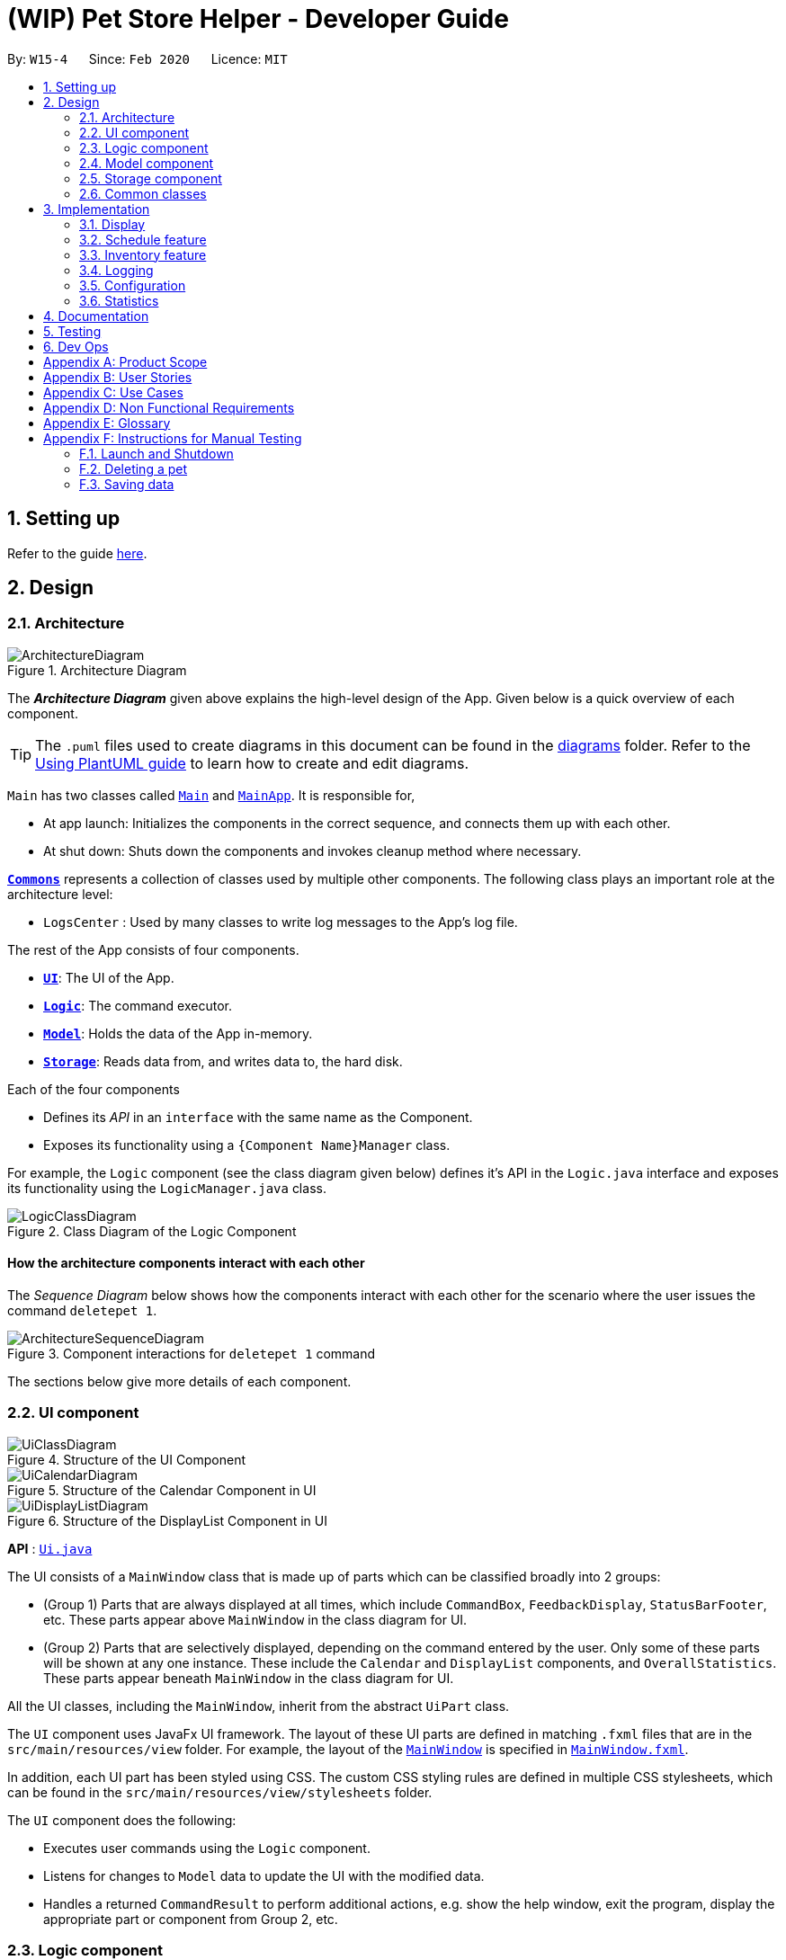 = (WIP) Pet Store Helper - Developer Guide
:site-section: DeveloperGuide
:toc:
:toc-title:
:toc-placement: preamble
:sectnums:
:imagesDir: images/dev-guide
:stylesDir: stylesheets
:xrefstyle: full
ifdef::env-github[]
:tip-caption: :bulb:
:note-caption: :information_source:
:warning-caption: :warning:
endif::[]
:repoURL: https://github.com/AY1920S2-CS2103-W15-4/main/tree/master

By: `W15-4`      Since: `Feb 2020`      Licence: `MIT`

== Setting up

Refer to the guide <<SettingUp#, here>>.

== Design

[[Design-Architecture]]
=== Architecture

.Architecture Diagram
image::ArchitectureDiagram.png[]

The *_Architecture Diagram_* given above explains the high-level design of the App. Given below is a quick overview of each component.

[TIP]
The `.puml` files used to create diagrams in this document can be found in the link:{repoURL}/docs/diagrams/[diagrams] folder.
Refer to the <<UsingPlantUml#, Using PlantUML guide>> to learn how to create and edit diagrams.

`Main` has two classes called link:{repoURL}/src/main/java/clzzz/helper/Main.java[`Main`] and link:{repoURL}/src/main/java/clzzz/helper/MainApp.java[`MainApp`]. It is responsible for,

* At app launch: Initializes the components in the correct sequence, and connects them up with each other.
* At shut down: Shuts down the components and invokes cleanup method where necessary.

<<Design-Commons,*`Commons`*>> represents a collection of classes used by multiple other components.
The following class plays an important role at the architecture level:

* `LogsCenter` : Used by many classes to write log messages to the App's log file.

The rest of the App consists of four components.

* <<Design-Ui,*`UI`*>>: The UI of the App.
* <<Design-Logic,*`Logic`*>>: The command executor.
* <<Design-Model,*`Model`*>>: Holds the data of the App in-memory.
* <<Design-Storage,*`Storage`*>>: Reads data from, and writes data to, the hard disk.

Each of the four components

* Defines its _API_ in an `interface` with the same name as the Component.
* Exposes its functionality using a `{Component Name}Manager` class.

For example, the `Logic` component (see the class diagram given below) defines it's API in the `Logic.java` interface and exposes its functionality using the `LogicManager.java` class.

.Class Diagram of the Logic Component
image::LogicClassDiagram.png[]

[discrete]
==== How the architecture components interact with each other

The _Sequence Diagram_ below shows how the components interact with each other for the scenario where the user issues the command `deletepet 1`.

.Component interactions for `deletepet 1` command
image::ArchitectureSequenceDiagram.png[]

The sections below give more details of each component.

[[Design-Ui]]
=== UI component

.Structure of the UI Component
image::UiClassDiagram.png[]

.Structure of the Calendar Component in UI
image::UiCalendarDiagram.png[]

.Structure of the DisplayList Component in UI
image::UiDisplayListDiagram.png[]

*API* : link:{repoURL}/src/main/java/clzzz/helper/ui/Ui.java[`Ui.java`]

The UI consists of a `MainWindow` class that is made up of parts which can be classified broadly into 2 groups:

* (Group 1) Parts that are always displayed at all times, which include `CommandBox`, `FeedbackDisplay`, `StatusBarFooter`, etc. These parts appear above `MainWindow` in the class diagram for UI.
* (Group 2) Parts that are selectively displayed, depending on the command entered by the user. Only some of these parts will be shown at any one instance. These include the `Calendar` and `DisplayList` components, and `OverallStatistics`. These parts appear beneath `MainWindow` in the class diagram for UI.

All the UI classes, including the `MainWindow`, inherit from the abstract `UiPart` class.

The `UI` component uses JavaFx UI framework. The layout of these UI parts are defined in matching `.fxml` files that are in the `src/main/resources/view` folder. For example, the layout of the link:{repoURL}/src/main/java/clzzz/helper/ui/MainWindow.java[`MainWindow`] is specified in link:{repoURL}/src/main/resources/view/MainWindow.fxml[`MainWindow.fxml`].

In addition, each UI part has been styled using CSS. The custom CSS styling rules are defined in multiple CSS stylesheets, which can be found in the `src/main/resources/view/stylesheets` folder.

The `UI` component does the following:

* Executes user commands using the `Logic` component.
* Listens for changes to `Model` data to update the UI with the modified data.
* Handles a returned `CommandResult` to perform additional actions, e.g. show the help window, exit the program, display the appropriate part or component from Group 2, etc.

[[Design-Logic]]
=== Logic component

[[fig-LogicClassDiagram]]
.Structure of the Logic Component
image::LogicClassDiagram.png[]

*API* :
link:{repoURL}/src/main/java/clzzz/helper/logic/Logic.java[`Logic.java`]

.  `Logic` uses the `PetTrackerParser` class to parse the user command.
.  This results in a `Command` object which is executed by the `LogicManager`.
.  The command execution can affect the `Model` (e.g. adding a pet).
.  The result of the command execution is encapsulated as a `CommandResult` object which is passed back to the `Ui`.
.  In addition, the `CommandResult` object can also instruct the `Ui` to perform certain actions, such as displaying help to the user.

Given below is the Sequence Diagram for interactions within the `Logic` component for the `execute("deletepet 1")` API call.

.Interactions Inside the Logic Component for the `deletepet 1` Command
image::DeleteSequenceDiagram.png[]

NOTE: The lifeline for `DeletePetCommandParser` should end at the destroy marker (X) but due to a limitation of PlantUML, the lifeline reaches the end of diagram.

// tag::Model[]
[[Design-Model]]
=== Model component

.Structure of the Model Component
image::ModelClassDiagram.png[]

*API* : link:{repoURL}/src/main/java/clzzz/helper/model/Model.java[`Model.java`]

The `Model`,

* stores a `UserPref` object that represents the user's preferences.
* stores the Pet Tracker data. Note that the Pet Tracker keeps track of both the schedule system and the pet system.
* exposes an `ObservableList<Pet>`, an `ObservableList<Slot>`, and an `ObservableList<FoodCollection>` that are unmodifiable and can be 'observed' e.g. the UI can be bound to this list so that the UI automatically updates when the data in the list change.
* does not depend on any of the other three components.
// end::Model[]

[[Design-Storage]]
=== Storage component

.Structure of the Storage Component
image::StorageClassDiagram.png[]

*API* : link:{repoURL}/src/main/java/clzzz/helper/storage/Storage.java[`Storage.java`]

The `Storage` component,

* can save `UserPref` objects in json format and read it back.
* can save the Pet Tracker data in json format and read it back.

[[Design-Commons]]
=== Common classes

Classes used by multiple components are in the `seedu.address.commons` package.

== Implementation

This section describes some noteworthy details on how certain features are implemented.

// tag::display[]
=== Display
==== Implementation

The display mechanism is facilitated by an `ObservableList` of `DisplayItem` called `filteredDisplayItems`, which is an attribute stored in `ModelManager`.

Any class that is to be displayed as an item in a list implements the `DisplayItem` interface. This interface has a single method named `getDisplaySystemType` which returns the type of system to be displayed. In our program, the `Pet`, `Slot` and `FoodCollection` classes implement this interface.

Step 1. The user opens the app the the 1st time. A few things happen at start-up:

- In `Model` (`ModelManager`), `filteredDisplayItems` is created, and is set to bind to `filteredPets`. This way, `filteredDisplayItems` contains all the elements of `filteredPets`, and any changes to `filteredPets` will also be automatically propogated to `filteredDisplayItems`.

- In the `MainWindow`, a `DisplayListPanel` and a `CalendarPanel` are initialized. The `DisplayListPanel` is created with `filteredDisplayItems` as its backing list, while the `CalendarPanel` will be initialized with the `List` of `Slot`s obtained from `logic.getPetTracker().getSlotList()`.

- The `resultDisplayPlaceholder` component in the `MainWindow` is set to display the `DisplayListPanel`. As such, the user sees the list of pets as the initial display.

The following \____ diagram summarises Step 1 and shows what happens at initialization: (WIP)

image::displayDiagram1.png[]

Step 2. The user executes `display s` to have the **s**lots displayed in a list. The `display` command calls `Model#changeDisplaySystem`, which causes `filteredDisplayItems` to be re-binded to `filteredSlots` instead. Because the display is still making use of `DisplayListPanel`, no change is made to `resultDisplayPlaceholder` afterwards.

Step 3. The user executes `display c` to have the slots displayed in **c**alendar view. Since `filteredDisplayItems` is not used for displaying the calendar, it is not changed when the `display` command calls `Model#changeDisplaySystem`. Upon receiving back the result of the command in `MainWindow`, `resultDisplayPlaceholder` is changed to display the `CalendarPanel` instead of the `DisplayListPanel`.

Step 4. The user executes `display p` to view the list of **p**ets. The `display` command calls `Model#changeDisplaySystem`, which causes `filteredDisplayItems` to re-binded to `filteredPets`. Since the program should now display a list of items instead of a calendar, upon receiving back the result of the command in `MainWindow`, `resultDisplayPlaceholder` is changed to display the `DisplayListPanel` from `CalendarPanel`.

The following \____ diagram shows how the display operation works: (WIP)

image::displayDiagram2.png[]

// end::display[]

// tag::schedule[]
=== Schedule feature
==== Implementation

The schedule feature uses instances of class `Slot` to organise bathing schedule for the pets. Each `Slot` contains a
starting time of the bath, stored internally as a `LocalDateTime`, and the duration of the bath stored internally as a
`Duration`. It stores a reference to the `Pet` in the `ModelManager` as specified by the user.

Given below is an example usage scenario and how the `Schedule` mechanism behaves at each step.

Step 1. The user launches the application with some pets stored (`Garfield`, for instance). `ObservableList<Slot>`
in `Schedule` is currently empty.

Step 2. The user executes `addslot n/Garfield t/1/4/2020 1200 d/120` command to create a `Slot` for `Garfield`.
The `AddSlotCommandParser` calls `parsePet()` in `SlotParserUtil`, which then takes in the `Model` passed in to find a
reference for the specific `Pet` with `Model.getPet()`. Prior to this stage, if the name string is invalid, a
`ParseException(MESSAGE_INVALID_PETNAME)` will be thrown. Or the program cannot find the `Pet` in the model, a
`ParseException(MESSAGE_PET_DOES_NOT_EXIST)` will be thrown. This ensures that every slot created actually points to an
existing `Pet` found in `PetTracker`.

[NOTE]
If `parsePet()` fails its execution, no new `Slot` is created.

Step 3. New `Slot` is created.

Step 4. The user now decides that this exact slot should be occupied by another pet, and decides to edit it, executing
the `editslot` command.

Step 5. `SlotParserUtil` is used again to create a reference to a pet in the `ModelManager`.

Step 6. The user now decides that they need to see slots occupied by a particular pet on a particular date, executing
the `findslots n/Garfield t/1/4/2020` command.

Step 7. The `FindSlotCommand` reduces the two predicates* and pass it to `ModelManager` to create a filtered list of
slots.

*The `FindSlotCommand` uses the following classes which both inherit `Predicate<Slot>` to search for the user specified
slots:

* `SlotPetNamePredicate()` -- Internally stores the `Name` to search for, and compares it with
`getPet().getName().fullName`.
* `SlotDateTimePredicate()` -- Internally stores the `LocalDateTime` to search for (Timing will be ignored), and
compares it with `getDate()`.

The activity diagram below is an illustration of the flow of events that happen in the model component when the steps
above occurs.

image::FindSlotParserDiagram.png[]

Given below is an example usage scenario that demonstrates how the `Schedule` system integrates with the `Pet` system.

Step 1. The user launches the application with a pet stored: `Garfield`. A single instance of `Slot` occupies
`ObservableList<Slot>` in `Schedule`, whose parameters are: `petName: Garfield`,
`dateTime: 11/4/2020 1200`, `duration: 40`. Upon launch, a `PetListChangeListener` will be attached to `internalList` of
`UniquePetList`.

Step 2. The user executes `deletepet 1` command to delete `Garfield` from the `UniquePetList`. When user deletes the pet,
function `onChanged` in `PetListChangeListener` is called. This function calls `removeExcessSlot` within the
`PetListChangeListener` for each pet removed.

Step 3. `removeExcessSlot` calls `remove` in `Schedule` to remove slots based on the name of the removed pet.

Step 4. The user now have successfully removed `Garfield` and all the slots the pet used to occupy.

The sequence diagram below is an illustration of the flow of events that happen in the model component when the steps
above occurs.

image::SlotAutoUpdateSequenceDiagram.png[]

==== Design Considerations
===== Aspect: How schedule stores the pets internally

* **Alternative 1 (current choice):** Makes a reference to the the memory address in `ModelManager` .
** Pros: When the pet is edited, it is easier to update the corresponding slot. Also reduces save file size and
conserve system memory as there will be no duplicate information.
** Cons: Harder to implement and test. Testing requires a sample list of pets to be instantiated first.
* **Alternative 2:** Simply create a new Pet.
** Pros: Easy to implement and test (A refactor of `Pet`), low coupling with `Model`.
** Cons: Harder to synchronize with any changes in `UniquePetList`

// end::schedule[]

// tag::inventory_feature[]
=== Inventory feature
==== Implementation

The Inventory feature gives a summary of all the food items involved in a pet tracker system.
It is supported by `FoodCollection` which resembles a collection of food of the same type and `FoodCollectionList` which is a list of these collections.
A `FoodCollectionList` is stored as an attribute of `UniquePetList` for the following reasons:

* The list of `FoodCollection` items associated with a `UniquePetList` can be directly derived from the `UniquePetList` itself.
* Changes in FoodCollection occurs only if there is a change in `UniquePetList#internalList`.

Data stored in `FoodCollectionList` is exposed to `ModelManager` through `UniquePetList` and `PetTracker` as an unmodifiable `ObservableList<FoodCollection>`.
`ModelManager` then passes the list of `FoodCollection` to UI for display as a list of `DisplayItem` when `display i` is called.

The following shows a typical usage scenario that involves the Display Inventory feature.

* Step 1: The user launches the application. A `UniquePetList` is initialized in `PetTracker`, upon which a `FoodCollectionList` item is created to store the food data of the pets in the list(if it is an empty list, `FoodCollectionList` is also stores an empty list of `FoodCollection`)
* Step 2: The user executes 'display i' command. The `display` command calls Model#ChangeDisplaySystem() and the `i` display type determines the displayed list is switched to `ObservableList<FoodCollection>`. `Model$getFilteredDisplayList()` then acquires the list and sends it to Ui unit for display.
* Step 3: The user inputs a command that modifies the `UniquePetList`, e.g 'editpet 1 f/catfood:100'. `UniquePetList$internalList` is an instance of `ObservableList<Pet>`. Thus when it is modified, a `ListChangeListener<Pet>` is woken up and it calls `UniquePetList$updateFoodCollectionList()` to update the `FoodCollectionList` according to the modified Pet list.

The sequence diagram below is an illustration of the flow of events that happen in the logical component when `Step 2` above occurs.

.Interactions Inside the Logic Component for the `display i` Command
image::DisplayInventorySequenceDiagram.png[]

==== Design Considerations
===== Aspect: Maintaining the collection of food in a pet tracker
* Alternative 1(current choice): Maintains the list as an attribute of `UniquePetList`.
** Pros: Easier to initialize and update the list.
** Cons: Less extendability. Adding additional food items in inventory(independent of pet list) is difficult.

* Alternative 2: Maintains a list of food collections separate from `UniquePetList`.
** Pros: Higher Extendability that supports more independent operations of FoodCollection List.
** Cons: More difficult to constantly update and maintain the food collection list should food list changes.

===== Aspect: Updating the collection of food when pet list is modified.
* Alternative 1(current choice): Replace the entire list by a new food collection list created from the updated pet list.
** Pros: Easy to implement and no adaptation is required for different types of modification of pet list.
** Cons: Computationally intensive when there is a huge pet list.

* Alternative 2: Modify `FoodCollection` affected by the command.
** Pros: Less computationally intensive and more responsive given a large database.
** Cons: Adaptations for each pet related commands is required since the food list can be affected in different ways.(e.g addition, modification, deletion)
// end::inventory_feature[]

=== Logging

We are using `java.util.logging` package for logging. The `LogsCenter` class is used to manage the logging levels and logging destinations.

* The logging level can be controlled using the `logLevel` setting in the configuration file (See <<Implementation-Configuration>>)
* The `Logger` for a class can be obtained using `LogsCenter.getLogger(Class)` which will log messages according to the specified logging level
* Currently log messages are output through: `Console` and to a `.log` file.

*Logging Levels*

* `SEVERE` : Critical problem detected which may possibly cause the termination of the application
* `WARNING` : Can continue, but with caution
* `INFO` : Information showing the noteworthy actions by the App
* `FINE` : Details that is not usually noteworthy but may be useful in debugging e.g. print the actual list instead of
just its size

[[Implementation-Configuration]]
=== Configuration

Certain properties of the application can be controlled (e.g user prefs file location, logging level) through the configuration file (default: `config.json`).

=== Statistics

==== Implementation

We are generating the overall statistics of Pet Store Helper and translate the data in a user-friendly manner.

* `OverallStatistics` under UI component handles the translation of three sets of data: list of pets, schedule, and list of inventory.
* Data in `OverallStatistics` is obtained from `Logic`.
* The statistics displayed will automatically update if there is a change  in any related information.

How we implemented overall statistic on UI:

* The statistics for pets are shown in a form of pie chart, while the pets are grouped according to their species.
* The schedule statistics is in the form of a timetable of recent 3 days. Each slot is represented as a shaded rectangle in the timetable.
* The inventory data are generated from the list of pets, and grouped together by their names, such that users have a better understanding of overall food consumption. The list of inventory is represented as a bar chart.

Here is the process of how the overall statistics is displayed to the user:

* Step 1: The user key in the command 'stats', then the Logic component processes the input and creates an instance of `StatsCommand`.
The `StatsCommand` first calls `Model#updateAll()` to make sure that the model will update `filteredPets`, `filteredSlots`, and `filteredFoodCollections` to show the full list of `Pet`, `Slot` and `FoodCollection` in the `PetTracker`.
After that, the `StatsCommand` calls `Model#changeDisplaySystem(DisplaySystemType.STATISTICS`) such that the application will later switch the window to show `OverallStatistics`.
In the Ui component, there is a new instance of `OverallStatistics` created, while `Model#getFilteredPets`, `Model#getFilteredSlots`, and `Model#getFilteredFoodCollections` are passed in the instance for processing. `OverallStatistics` then generates diagrams according to the data passes in.

* Step 2: The user inputs a command that modifies the UniquePetList, e.g 'editpet 1 s/cat'. The `CommandResult` of any `EditPetCommand` has `type` with `DisplaySystemType.NO_CHANGE`. The Ui component identifies the `type` in the `CommandResult` and then refresh the window if it is `NO_CHANGE`. In this case, the window will refresh and create another new instance of `OverallStatistics` with the updated list of pets. Therefore the window always shows statistics of the most updated list of pets, slots and food collections.

Following is the sequential diagram of the command `stats`
image:StatsSequenceDiagram.png[]

==== Design Considerations
===== Aspect: How to update diagrams when there are changes
* Alternative 1 (current choice): Refresh the screen
** Pros: Easy to implement and only need to refer to `model` to get data.
** Cons: Takes time to process the whole lists of data even though there is only one small change in one of the item (pets, slots or foo collection). This approach might be time consuming when the data size is too large.
* Alternative 2: Make use of `Listener` to detect change in `UniquePetList` and make changes accordingly
** Pros: Avoid unnecessary processing of data. e.g. The diagrams need not be regenerated when there is no change in pet species, pet food, and recent schedule.
** Cons: More complicated implementation. There might be more coupling between `OverallStatistics` under Ui component and Listener class under Model component.




== Documentation

Refer to the guide <<Documentation#, here>>.

== Testing

Refer to the guide <<Testing#, here>>.

== Dev Ops

Refer to the guide <<DevOps#, here>>.

// tag::appendix[]
[appendix]
== Product Scope

*Target user profile*:

* has a need to manage their pet store with a variety of animals and features
* has a need to make schedules for pet grooming and ensure no-conflict in the scheduling
* prefer desktop apps over other types
* can type fast
* prefers typing over mouse input
* is reasonably comfortable using CLI apps

*Value proposition*: manage pets, pet consumables and schedule faster than a typical mouse/GUI driven app

[appendix]
== User Stories

Priorities: High (must have) - `* * \*`, Low (nice to have) - `* *`

[width="59%",cols="22%,<23%,<25%,<30%",options="header",]
|=======================================================================
|Priority |As a ... |I want to ... |So that I can...
|`* * *` |user |key in a new pet, enter its breed, age, size and food consumption.
|keep track of the pets I have in my store and their details

|`* * *` |user |delete a pet |remove pets that I have sold or no longer taking care of

|`* * *` |user |find a pet by name, species or tags |locate details of the pets without having to go through the entire list

|`* * *` |user |keep track of pet food, cleaning products and other consumables |not run low on items needed to keep the pets healthy

|`* * *` |user |schedule when to bathe my own (in-store) pets|avoid clashes in bathing schedule

|`* * *` |user |view the schedule and see which slots are available to bathe the customers' pets |avoid clashes in bathing schedule

|`* *` |user |see which free slots are available for grooming |avoid clashes in grooming

|`* *` |user |view a statistical summary of the pets, stocks and schedule |handle logistics of the store more efficiently

|`* *` |user |add photos for the pets in store to illustrate |easier to make a mental link between the actual pets in the store and the names

|`* *` |user |keep track of the cost and revenue generated by each pet |so to buy the more popular ones in next restock
|=======================================================================


[appendix]
== Use Cases

(For all use cases below, the *System* is the `PSH` and the *Actor* is the `user`, unless specified otherwise)

[discrete]
=== Use case: Delete pet

*MSS*

1.  User requests to list pets
2.  PSH shows a list of pets
3.  User requests to delete a specific pet in the list
4.  PetTracker deletes the pet
+
Use case ends.

*Extensions*

[none]
* 2a. The list is empty.
+
Use case ends.

* 3a. The given index is invalid.
+
[none]
** 3a1. PSH shows an error message.
+
Use case resumes at step 2.

[discrete]
=== Use case: Removing a bathing slot

*MSS*

1. User requests to show schedule
2. PSH shows  schedule of that day
3. User requests of delete a slot at a specified timing
4. PSH deletes the slot
+
Use case ends.

*Extensions*

[none]
* 2a. There is currently conflict in the scheduling (i.e. One slot begins before the previous one ends), the latter slot is shown in red.
+
Use case resumes at step 2
* 3a. The given timing does not exist.
+
[none]
** 3a1. PSH shows an error message.
+
Use case resumes at step 2.

[appendix]
== Non Functional Requirements

.  Should work on any <<mainstream-os,mainstream OS>> as long as it has Java `11` or above installed.
.  Should be able to hold up to 500 pets + items in total without a noticeable sluggishness in performance for typical usage.
.  A user with above average typing speed for regular English text (i.e. not code, not system admin commands) should be able to accomplish most of the tasks faster using commands than using the mouse.

[appendix]
== Glossary

[[mainstream-os]] Mainstream OS::
Windows, Linux, Unix, OS-X

[appendix]
== Instructions for Manual Testing

Given below are instructions to test the app manually.

[NOTE]
These instructions only provide a starting point for testers to work on; testers are expected to do more _exploratory_ testing.

=== Launch and Shutdown

. Initial launch

.. Download the jar file and copy into an empty folder
.. Double-click the jar file +
   Expected: Shows the GUI with a set of sample pets and slots. The window size may not be optimum.

. Saving window preferences

.. Resize the window to an optimum size. Move the window to a different location. Close the window.
.. Re-launch the app by double-clicking the jar file. +
   Expected: The most recent window size and location is retained.

=== Deleting a pet

. Deleting a pet while all pets are displayed

.. Prerequisites: Display all pets using the `display p` command. Multiple pets in the display.
.. Test case: `deletepet 1` +
   Expected: First pet is deleted from the list. Details of the deleted pet shown in the status message. Slots that the pet used to occupy is also deleted.
.. Test case: `deletepet 0` +
   Expected: No pet is deleted. Error details shown in the status message. Slots remain the same.
.. Other incorrect delete commands to try: `deletepet`, `deletepet x` (where x is larger than the list size) +
   Expected: Similar to previous.

=== Saving data

. Dealing with missing/corrupted data files

.. Prerequisites: List of pets is well populated.

.. Test case: changing pet name manually to an invalid name in pettracker.json +
Expected: Data is not loaded. Start with an empty Pet Tracker.

.. Test case: changing pet name of a slot manually to pet that does not exist in pettracker.json +
Expected: Data is not loaded. Start with an empty Pet Tracker.

// end::appendix[]
